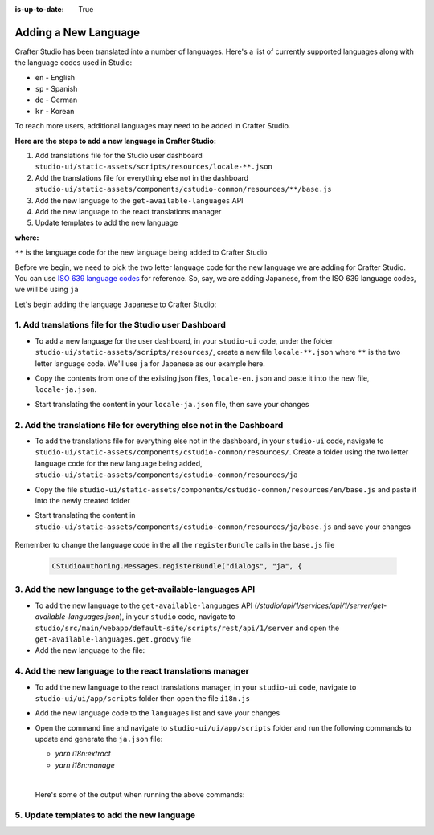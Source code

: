 :is-up-to-date: True

.. index:: Adding a New Language, Language Support

.. _language-support-add-new:

=====================
Adding a New Language
=====================

Crafter Studio has been translated into a number of languages.  Here's a list of currently supported languages along with the language codes used in Studio:

* ``en`` - English
* ``sp`` - Spanish
* ``de`` - German
* ``kr`` - Korean

To reach more users, additional languages may need to be added in Crafter Studio.

**Here are the steps to add a new language in Crafter Studio:**

#. Add translations file for the Studio user dashboard ``studio-ui/static-assets/scripts/resources/locale-**.json``
#. Add the translations file for everything else not in the dashboard ``studio-ui/static-assets/components/cstudio-common/resources/**/base.js``
#. Add the new language to the ``get-available-languages`` API
#. Add the new language to the react translations manager
#. Update templates to add the new language

**where:**

``**`` is the language code for the new language being added to Crafter Studio

Before we begin, we need to pick the two letter language code for the new language we are adding for Crafter Studio.  You can use `ISO 639 language codes <https://www.iso.org/iso-639-language-codes.html>`_ for reference.  So, say, we are adding Japanese, from the ISO 639 language codes, we will be using ``ja``

Let's begin adding the language ``Japanese`` to Crafter Studio:

------------------------------------------------------
1. Add translations file for the Studio user Dashboard
------------------------------------------------------

* To add a new language for the user dashboard, in your ``studio-ui`` code, under the folder ``studio-ui/static-assets/scripts/resources/``, create a new file ``locale-**.json`` where ``**`` is the two letter language code. We'll use ``ja`` for Japanese as our example here.
* Copy the contents from one of the existing json files, ``locale-en.json`` and paste it into the new file, ``locale-ja.json``.
* Start translating the content in your ``locale-ja.json`` file, then save your changes

    .. code-block:: guess
       :caption: *studio-ui/static-assets/scripts/resources/locale-ja.json*
       :linenos:

       {
         "dashboard": {
           "login": {
             "EMAIL": "Eメール",
             "USERNAME": "Username",
             ...

---------------------------------------------------------------------
2. Add the translations file for everything else not in the Dashboard
---------------------------------------------------------------------

* To add the translations file for everything else not in the dashboard, in your ``studio-ui`` code, navigate to ``studio-ui/static-assets/components/cstudio-common/resources/``.  Create a folder using the two letter language code for the new language being added, ``studio-ui/static-assets/components/cstudio-common/resources/ja``
* Copy the file ``studio-ui/static-assets/components/cstudio-common/resources/en/base.js`` and paste it into the newly created folder
* Start translating the content in ``studio-ui/static-assets/components/cstudio-common/resources/ja/base.js`` and save your changes

    .. code-block:: js
       :caption: *studio-ui/static-assets/components/cstudio-common/resources/ja/base.js*
       :linenos:

       CStudioAuthoring.Messages.registerBundle("siteDashboard", "ja", {
       dashboardTitle: "ダッシュボード",

       dashboardCollapseAll: "Collapse All",
       ...

Remember to change the language code in the all the ``registerBundle`` calls in the ``base.js`` file

  .. code-block:: js

     CStudioAuthoring.Messages.registerBundle("dialogs", "ja", {

----------------------------------------------------------
3. Add the new language to the get-available-languages API
----------------------------------------------------------

* To add the new language to the ``get-available-languages`` API (*/studio/api/1/services/api/1/server/get-available-languages.json*), in your ``studio`` code, navigate to ``studio/src/main/webapp/default-site/scripts/rest/api/1/server`` and open the ``get-available-languages.get.groovy`` file
* Add the new language to the file:

  .. code-block:: groovy
     :emphasize-lines: 14-16
     :linenos:

     def result = []
    	result[0] = [:]
    	result[0].id = "en"
    	result[0].label = "English"
    	result[1] = [:]
    	result[1].id = "es"
    	result[1].label = "español"
    	result[2] = [:]
    	result[2].id = "kr"
    	result[2].label = "한국어"
    	result[3] = [:]
    	result[3].id = "de"
    	result[3].label = "Deutsch"
        result[4] = [:]
        result[4].id = "ja"
        result[4].label = "日本語"
     return result

---------------------------------------------------------
4. Add the new language to the react translations manager
---------------------------------------------------------
* To add the new language to the react translations manager, in your ``studio-ui`` code, navigate to ``studio-ui/ui/app/scripts`` folder then open the file ``i18n.js``
* Add the new language code to the ``languages`` list and save your changes

  .. code-block:: js
     :emphasize-lines: 5
     :linenos:
     :caption: *studio-ui/ui/app/scripts/i18n.js*

     manageTranslations({
       messagesDirectory: './src/translations/src',
       translationsDirectory: './src/translations/locales/',
       whitelistsDirectory: './src/translations/whitelists',
       languages: ['en', 'es', 'de', 'ko', 'ja']
     });

* Open the command line and navigate to ``studio-ui/ui/app/scripts`` folder and run the following commands to update and generate the ``ja.json`` file:

  * *yarn i18n:extract*
  * *yarn i18n:manage*

  |

  Here's some of the output when running the above commands:

  .. code-block:: bash
     :linenos:
     :emphasize-lines: 1,5

     ➜  scripts git:(develop) ✗ yarn i18n:extract
     yarn run v1.13.0
     $ NODE_ENV=production babel ./src --extensions '.ts,.tsx' --out-file /dev/null
     ✨  Done in 3.15s.
     ➜  scripts git:(develop) ✗ yarn i18n:manage
     yarn run v1.13.0
     $ node scripts/i18n.js

-------------------------------------------
5. Update templates to add the new language
-------------------------------------------



